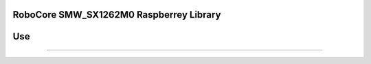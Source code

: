 RoboCore SMW_SX1262M0 Raspberrey Library
=====================================

Use
=====

-----
